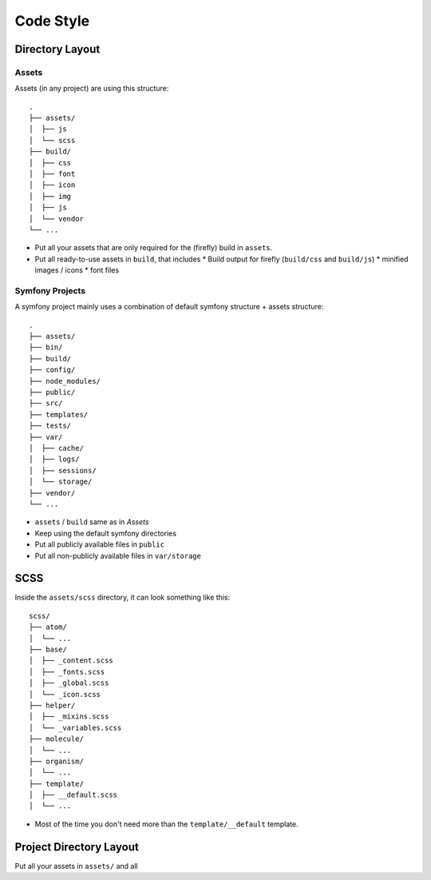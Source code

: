 ##########
Code Style
##########


Directory Layout
################

Assets
======

Assets (in any project) are using this structure::

    .
    ├── assets/
    │  ├── js
    │  └── scss
    ├── build/
    │  ├── css
    │  ├── font
    │  ├── icon
    │  ├── img
    │  ├── js
    │  └── vendor
    └── ...

*   Put all your assets that are only required for the (firefly) build in ``assets``.
*   Put all ready-to-use assets in ``build``, that includes
    *   Build output for firefly (``build/css`` and ``build/js``)
    *   minified images / icons
    *   font files


Symfony Projects
================

A symfony project mainly uses a combination of default symfony structure + assets structure::

    .
    ├── assets/
    ├── bin/
    ├── build/
    ├── config/
    ├── node_modules/
    ├── public/
    ├── src/
    ├── templates/
    ├── tests/
    ├── var/
    │  ├── cache/
    │  ├── logs/
    │  ├── sessions/
    │  └── storage/
    ├── vendor/
    └── ...

*   ``assets`` / ``build`` same as in `Assets`
*   Keep using the default symfony directories
*   Put all publicly available files in ``public``
*   Put all non-publicly available files in ``var/storage``



.. _scss-directory-layout:

SCSS
####

Inside the ``assets/scss`` directory, it can look something like this::

    scss/
    ├── atom/
    │  └── ...
    ├── base/
    │  ├── _content.scss
    │  ├── _fonts.scss
    │  ├── _global.scss
    │  └── _icon.scss
    ├── helper/
    │  ├── _mixins.scss
    │  └── _variables.scss
    ├── molecule/
    │  └── ...
    ├── organism/
    │  └── ...
    ├── template/
    │  ├── __default.scss
    │  └── ...


*   Most of the time you don't need more than the ``template/__default`` template.


Project Directory Layout
########################

Put all your assets in ``assets/`` and all
